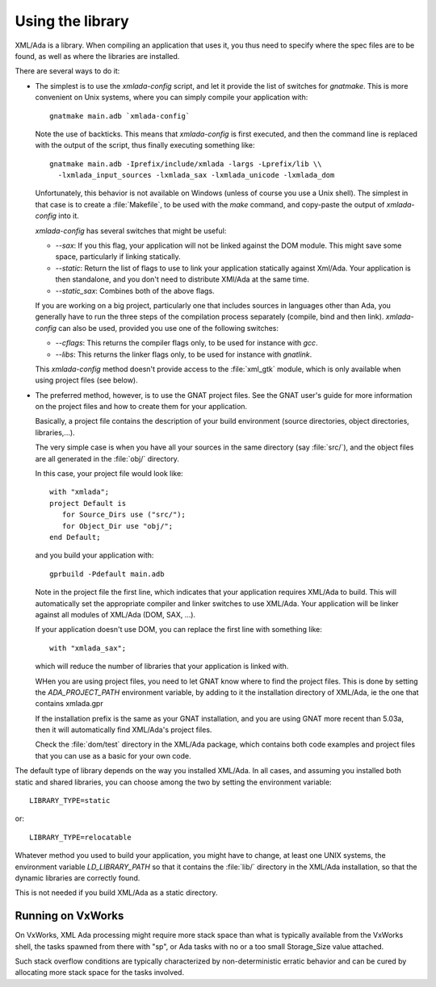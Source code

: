 .. _Using_the_library:

*****************
Using the library
*****************

XML/Ada is a library. When compiling an application that uses it, you
thus need to specify where the spec files are to be found, as well
as where the libraries are installed.

There are several ways to do it:

.. index:: xmlada-config

* The simplest is to use the *xmlada-config* script, and let it
  provide the list of switches for *gnatmake*. This is more
  convenient on Unix systems, where you can simply compile your application
  with::

    gnatmake main.adb `xmlada-config`
    
  Note the use of backticks. This means that *xmlada-config* is
  first executed, and then the command line is replaced with the output of
  the script, thus finally executing something like::

    gnatmake main.adb -Iprefix/include/xmlada -largs -Lprefix/lib \\
      -lxmlada_input_sources -lxmlada_sax -lxmlada_unicode -lxmlada_dom
    

  Unfortunately, this behavior is not available on Windows (unless of course
  you use a Unix shell). The simplest in that case is to create a
  :file:`Makefile`, to be used with the *make* command, and copy-paste
  the output of *xmlada-config* into it.

  *xmlada-config* has several switches that might be useful:


  * *--sax*: If you this flag, your application will not be
    linked against the DOM module. This might save some space, particularly
    if linking statically.

  * *--static*: Return the list of flags to use to link your
    application statically against Xml/Ada. Your application is then
    standalone, and you don't need to distribute XMl/Ada at the same time.

  * *--static_sax*: Combines both of the above flags.


  If you are working on a big project, particularly one that includes
  sources in languages other than Ada, you generally have to run the three
  steps of the compilation process separately (compile, bind and then link).
  *xmlada-config* can also be used, provided you use one of the
  following switches:


  * *--cflags*: This returns the compiler flags only, to be used
    for instance with *gcc*.

  * *--libs*: This returns the linker flags only, to be used for
    instance with *gnatlink*.


  This *xmlada-config* method doesn't provide access to the
  :file:`xml_gtk` module, which is only available when using project files
  (see below).

  .. index:: project files
  .. index:: xmlada.gpr

* The preferred method, however, is to use the GNAT project files.
  See the GNAT user's guide for more information on the project files and
  how to create them for your application.

  Basically, a project file contains the description of your build
  environment (source directories, object directories, libraries,...).

  The very simple case is when you have all your sources in the same
  directory (say :file:`src/`), and the object files are all generated in the
  :file:`obj/` directory.

  .. highlight:: ada

  In this case, your project file would look like::

       with "xmlada";
       project Default is
          for Source_Dirs use ("src/");
          for Object_Dir use "obj/";
       end Default;

  and you build your application with::

       gprbuild -Pdefault main.adb

  Note in the project file the first line, which indicates that your
  application requires XML/Ada to build. This will automatically set the
  appropriate compiler and linker switches to use XML/Ada. Your application
  will be linker against all modules of XML/Ada (DOM, SAX, ...).

  If your application doesn't use DOM, you can replace the first line with
  something like::

       with "xmlada_sax";

  which will reduce the number of libraries that your application is
  linked with.

  WHen you are using project files, you need to let GNAT know where to find
  the project files. This is done by setting the `ADA_PROJECT_PATH`
  environment variable, by adding to it the installation directory of
  XML/Ada, ie the one that contains xmlada.gpr

  If the installation prefix is the same as your GNAT installation, and you
  are using GNAT more recent than 5.03a, then it will automatically find
  XML/Ada's project files.

  Check the :file:`dom/test` directory in the XML/Ada package, which contains
  both code examples and project files that you can use as a basic for your
  own code.

The default type of library depends on the way you installed XML/Ada. In all
cases, and assuming you installed both static and shared libraries, you can
choose among the two by setting the environment variable::

  LIBRARY_TYPE=static

or::

  LIBRARY_TYPE=relocatable

Whatever method you used to build your application, you might have to change,
at least one UNIX systems, the environment variable `LD_LIBRARY_PATH` so that
it contains the :file:`lib/` directory in the XML/Ada installation, so that the
dynamic libraries are correctly found.

This is not needed if you build XML/Ada as a static directory.

Running on VxWorks
==================

On VxWorks, XML Ada processing might require more stack space than what is
typically available from the VxWorks shell, the tasks spawned from there with
"sp", or Ada tasks with no or a too small Storage_Size value attached.

Such stack overflow conditions are typically characterized by non-deterministic
erratic behavior and can be cured by allocating more stack space for the tasks
involved.

